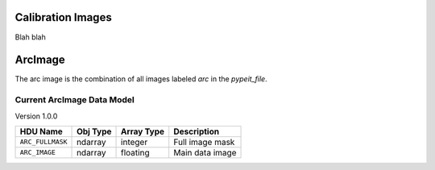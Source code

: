 .. _calib-images:

Calibration Images
==================

Blah blah

ArcImage
========

The arc image is the combination of all images
labeled `arc` in the `pypeit_file`.

Current ArcImage Data Model
+++++++++++++++++++++++++++

Version 1.0.0

================  ========  ==========  ===============
HDU Name          Obj Type  Array Type  Description    
================  ========  ==========  ===============
``ARC_FULLMASK``  ndarray   integer     Full image mask
``ARC_IMAGE``     ndarray   floating    Main data image
================  ========  ==========  ===============



